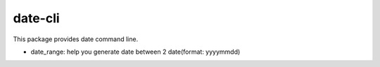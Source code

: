 =======
date-cli
=======


This package provides date command line.

* date_range: help you generate date between 2 date(format: yyyymmdd)
